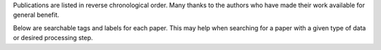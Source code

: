 Publications are listed in reverse chronological order. Many thanks to
the authors who have made their work available for general benefit.

Below are searchable tags and labels for each paper.  This may help
when searching for a paper with a given type of data or desired
processing step. 
